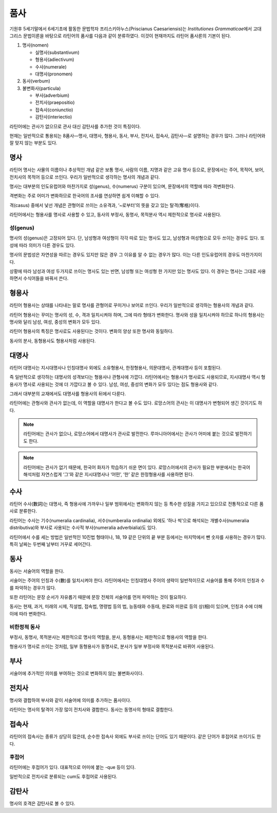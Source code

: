 품사
====

기원후 5세기말에서 6세기초에 활동한 문법학자 프리스키아누스(Priscianus Caesariensis)는 :title-reference:`Institutiones Grammaticae`\에서 고대 그리스 문법이론을 바탕으로 라틴어의 품사를 다음과 같이 분류하였다. 이것이 현재까지도 라틴어 품사론의 기본이 된다.

1. 명사(nomen)

   * 실명사(substantivum)
   * 형용사(adiectivum)
   * 수사(numerale)
   * 대명사(pronomen)

2. 동사(verbum)
3. 불변화사(particula)

   * 부사(adverbium)
   * 전치사(praepositio)
   * 접속사(coniunctio)
   * 감탄사(interiectio)

라틴어에는 관사가 없으므로 관사 대신 감탄사를 추가한 것이 특징이다.

현재는 일반적으로 통용되는 8품사—명사, 대명사, 형용사, 동사, 부사, 전치사, 접속사, 감탄사—로 설명하는 경우가 많다. 그러나 라틴어와 잘 맞지 않는 부분도 있다.

명사
----

라틴어 명사는 사물의 이름이나 추상적인 개념 같은 보통 명사, 사람의 이름, 지명과 같은 고유 명사 등으로, 문장에서는 주어, 목적어, 보어, 전치사의 목적어 등으로 쓰인다. 우리가 일반적으로 생각하는 명사의 개념과 같다.

명사는 대부분의 인도유럽어와 마찬가지로 성(genus), 수(numerus) 구분이 있으며, 문장에서의 역할에 따라 격변화한다.

격변화는 주로 어미가 변화하므로 한국어의 조사를 연상하면 쉽게 이해할 수 있다.

격(casus) 중에서 낯선 개념은 관형어로 쓰이는 소유격과, ‘~로부터’의 뜻을 갖고 있는 탈격(奪格)이다.

라틴어에서는 형용사를 명사로 사용할 수 있고, 동사의 부정사, 동명사, 목적분사 역시 제한적으로 명사로 사용된다.

성(genus)
^^^^^^^^^

명사의 성(genus)은 고정되어 있다. 단, 남성형과 여성형이 각각 따로 있는 명사도 있고, 남성형과 여성형으로 모두 쓰이는 경우도 있다. 또 성에 따라 의미가 다른 경우도 있다.

명사의 문법성은 자연성을 따르는 경우도 있지만 많은 경우 그 이유를 알 수 없는 경우가 많다. 이는 다른 인도유럽어의 경우도 마찬가지이다.

상황에 따라 남성과 여성 두가지로 쓰이는 명사도 있는 반면, 남성형 또는 여성형 한 가지만 있는 명사도 있다. 이 경우는 명사는 그대로 사용하면서 수식어들을 바꿔서 쓴다.

형용사
------

라틴어 형용사는 상태를 나타내는 말로 명사를 관형어로 꾸미거나 보어로 쓰인다. 우리가 일반적으로 생각하는 형용사의 개념과 같다.

라틴어 형용사는 꾸미는 명사의 성, 수, 격과 일치시켜야 하며, 그에 따라 형태가 변화한다. 명사와 성을 일치시켜야 하므로 하나의 형용사는 명사와 달리 남성, 여성, 중성의 변화가 모두 있다.

라틴어 형용사의 특징은 명사로도 사용된다는 것이다. 변화의 양상 또한 명사와 동일하다.

동사의 분사, 동형용사도 형용사처럼 사용된다.

대명사
-------

라틴어 대명사는 지시대명사나 인칭대명사 외에도 소유형용사, 한정형용사, 의문대명사, 관계대명사 등이 포함된다.

즉 일반적으로 생각하는 대명사의 성격보다는 형용사나 관형사에 가깝다. 라틴어에서는 형용사가 명사로도 사용되므로, 지시대명사 역시 형용사가 명사로 사용되는 것에 더 가깝다고 볼 수 있다. 남성, 여성, 중성의 변화가 모두 있다는 점도 형용사와 같다.

그래서 대부분의 교재에서도 대명사를 형용사의 뒤에서 다룬다.

라틴어에는 관형사와 관사가 없는데, 이 역할을 대명사가 한다고 볼 수도 있다. 로망스어의 관사는 이 대명사가 변형되어 생긴 것이기도 하다.

.. note::

   라틴어에는 관사가 없으나, 로망스어에서 대명사가 관사로 발전한다. 루마니아어에서는 관사가 어미에 붙는 것으로 발전하기도 한다.

.. note::

   라틴어에는 관사가 없기 때문에, 한국어 화자가 학습하기 쉬운 면이 있다. 로망스어에서의 관사가 필요한 부분에서는 한국어 해석처럼 자연스럽게 ‘그’와 같은 지시대명사나 ‘어떤’, ‘한’ 같은 한정형용사를 사용하면 된다.

수사
------

라틴어 수사(數詞)는 대명사, 즉 형용사에 가까우나 일부 범위에서는 변화하지 않는 등 특수한 성질을 가지고 있으므로 전통적으로 다른 품사로 분류한다.

라틴어는 수사는 기수(numeralia cardinalia), 서수(numberalia ordinalia) 외에도 ‘하나 씩’으로 해석되는 개별수사(numeralia distributiva)와 부사로 사용되는 수사적 부사(numeralia adverbialia)도 있다.

라틴어에서 수를 세는 방법은 일반적인 10진법 형태이나, 18, 19 같은 단위의 끝 부분 등에서는 마지막에서 뺀 숫자를 사용하는 경우가 많다. 특히 날짜는 두번째 날부터 거꾸로 세어간다.

동사
------

동사는 서술어의 역할을 한다.

서술어는 주어의 인칭과 수(數)를 일치시켜야 한다. 라틴어에서는 인칭대명사 주어의 생략이 일반적이므로 서술어를 통해 주어의 인칭과 수를 파악하는 경우가 많다.

또한 라틴어는 문장 순서가 자유롭기 때문에 문장 전체의 서술어를 먼저 파악하는 것이 필요하다.

동사는 현재, 과거, 미래의 시제, 직설법, 접속법, 명령법 등의 법, 능동태와 수동태, 완료와 미완료 등의 상(相)이 있으며, 인칭과 수에 더해 이에 따라 변화한다.

비한정적 동사
^^^^^^^^^^^^^

부정사, 동명사, 목적분사는 제한적으로 명사의 역할을, 분사, 동형용사는 제한적으로 형용사의 역할을 한다.

형용사가 명사로 쓰이는 것처럼, 일부 동형용사가 동명사로, 분사가 일부 부정사와 목적분사로 바뀌어 사용된다.

부사
------

서술어에 추가적인 의미를 부여하는 것으로 변화하지 않는 불변화사이다.

전치사
------

명사와 결합하여 부사와 같이 서술어에 의미를 추가하는 품사이다.

라틴어는 명사의 탈격이 가장 많이 전치사와 결합한다. 동사는 동명사의 형태로 결합한다.

접속사
------

라틴어의 접속사는 종류가 상당히 많은데, 순수한 접속사 외에도 부사로 쓰이는 단어도 있기 때문이다. 같은 단어가 후접어로 쓰이기도 한다.

후접어
^^^^^^

라틴어에는 후접어가 있다. 대표적으로 어미에 붙는 -que 등이 있다.

일반적으로 전치사로 분류되는 cum도 후접어로 사용된다.

감탄사
------

명사의 호격은 감탄사로 볼 수 있다.
